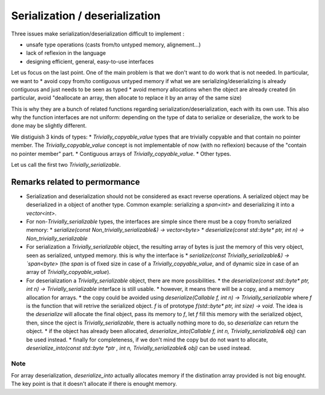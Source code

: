 Serialization / deserialization
===============================

Three issues make serialization/deserialization difficult to implement :

* unsafe type operations (casts from/to untyped memory, alignement...)
* lack of reflexion in the language
* designing efficient, general, easy-to-use interfaces

Let us focus on the last point. One of the main problem is that we don't want to do work that is not needed. In particular, we want to
* avoid copy from/to contiguous untyped memory if what we are serializing/deserializing is already contiguous and just needs to be seen as typed
* avoid memory allocations when the object are already created (in particular, avoid "deallocate an array, then allocate to replace it by an array of the same size)

This is why they are a bunch of related functions regarding serialization/deserialization, each with its own use. This also why the function interfaces are not uniform: depending on the type of data to serialize or deserialize, the work to be done may be slightly different.

We distiguish 3 kinds of types:
* `Trivially_copyable_value` types that are trivially copyable and that contain no pointer member. The `Trivially_copyable_value` concept is not implementable of now (with no reflexion) because of the "contain no pointer member" part.
* Contiguous arrays of `Trivially_copyable_value`.
* Other types.

Let us call the first two `Trivially_serializable`.

Remarks related to permormance
------------------------------

* Serialization and deserialization should not be considered as exact reverse operations. A serialized object may be deserialized in a object of another type. Common example: serializing a `span<int>` and deserializing it into a `vector<int>`.

* For non-\ `Trivially_serializable` types, the interfaces are simple since there must be a copy from/to serialized memory:
  * `serialize(const Non_trivially_serializable&) -> vector<byte>`
  * `deserialize(const std::byte* ptr, int n) -> Non_trivially_serializable`

* For serialization a `Trivially_serializable` object, the resulting array of bytes is just the memory of this very object, seen as serialized, untyped memory. this is why the interface is
  * `serialize(const Trivially_serializable&) -> `span<byte>` (the `span` is of fixed size in case of a `Trivially_copyable_value`, and of dynamic size in case of an array of `Trivially_copyable_value`).


* For deserialization a `Trivially_serializable` object, there are more possibilities.
  * the `deserialize(const std::byte* ptr, int n) -> Trivially_serializable` interface is still usable.
  * however, it means there will be a copy, and a memory allocation for arrays.
  * the copy could be avoided using `deserialize(Callable f, int n) -> Trivially_serializable` where `f` is the function that will retrive the serialized object. `f` is of prototype `f(std::byte* ptr, int size) -> void`. The idea is the `deserialize` will allocate the final object, pass its memory to `f`, let `f` fill this memory with the serialized object, then, since the oject is `Trivially_serializable`, there is actually nothing more to do, so `deserialize` can return the object.
  * if the object has already been allocated, `deserialize_into(Callable f, int n, Trivially_serializable& obj)` can be used instead.
  * finally for completeness, if we don't mind the copy but do not want to allocate, `deserialize_into(const std::byte *ptr , int n, Trivially_serializable& obj)` can be used instead.

Note
^^^^

For array deserialization, `deserialize_into` actually allocates memory if the distination array provided is not big enought. The key point is that it doesn't allocate if there is enought memory.
